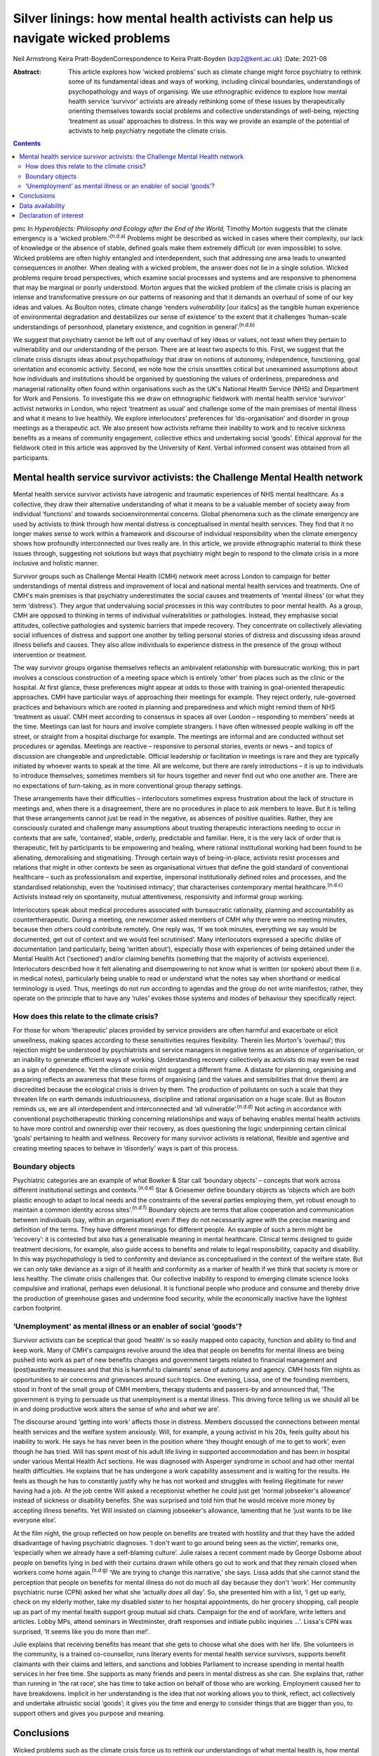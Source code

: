 ================================================================================
Silver linings: how mental health activists can help us navigate wicked problems
================================================================================

Neil Armstrong
Keira Pratt-BoydenCorrespondence to Keira Pratt-Boyden (kzp2@kent.ac.uk)
:Date: 2021-08

:Abstract:
   This article explores how ‘wicked problems’ such as climate change
   might force psychiatry to rethink some of its fundamental ideas and
   ways of working, including clinical boundaries, understandings of
   psychopathology and ways of organising. We use ethnographic evidence
   to explore how mental health service ‘survivor’ activists are already
   rethinking some of these issues by therapeutically orienting
   themselves towards social problems and collective understandings of
   well-being, rejecting ‘treatment as usual’ approaches to distress. In
   this way we provide an example of the potential of activists to help
   psychiatry negotiate the climate crisis.


.. contents::
   :depth: 3
..

pmc
In *Hyperobjects: Philosophy and Ecology after the End of the World,*
Timothy Morton suggests that the climate emergency is a ‘wicked
problem.’\ :sup:`(n.d.a)` Problems might be described as wicked in cases
where their complexity, our lack of knowledge or the absence of stable,
defined goals make them extremely difficult (or even impossible) to
solve. Wicked problems are often highly entangled and interdependent,
such that addressing one area leads to unwanted consequences in another.
When dealing with a wicked problem, the answer does not lie in a single
solution. Wicked problems require broad perspectives, which examine
social processes and systems and are responsive to phenomena that may be
marginal or poorly understood. Morton argues that the wicked problem of
the climate crisis is placing an intense and transformative pressure on
our patterns of reasoning and that it demands an overhaul of some of our
key ideas and values. As Boulton notes, climate change ‘renders
*vulnerability* [our italics] as the tangible human experience of
environmental degradation and destabilizes our sense of existence’ to
the extent that it challenges ‘human-scale understandings of personhood,
planetary existence, and cognition in general’.\ :sup:`(n.d.b)`

We suggest that psychiatry cannot be left out of any overhaul of key
ideas or values, not least when they pertain to vulnerability and our
understanding of the person. There are at least two aspects to this.
First, we suggest that the climate crisis disrupts ideas about
psychopathology that draw on notions of autonomy, independence,
functioning, goal orientation and economic activity. Second, we note how
the crisis unsettles critical but unexamined assumptions about how
individuals and institutions should be organised by questioning the
values of orderliness, preparedness and managerial rationality often
found within organisations such as the UK's National Health Service
(NHS) and Department for Work and Pensions. To investigate this we draw
on ethnographic fieldwork with mental health service ‘survivor’ activist
networks in London, who reject ‘treatment as usual’ and challenge some
of the main premises of mental illness and what it means to live
healthily. We explore interlocutors’ preferences for ‘dis-organisation’
and disorder in group meetings as a therapeutic act. We also present how
activists reframe their inability to work and to receive sickness
benefits as a means of community engagement, collective ethics and
undertaking social ‘goods’. Ethical approval for the fieldwork cited in
this article was approved by the University of Kent. Verbal informed
consent was obtained from all participants.

.. _sec1:

Mental health service survivor activists: the Challenge Mental Health network
=============================================================================

Mental health service survivor activists have iatrogenic and traumatic
experiences of NHS mental healthcare. As a collective, they draw their
alternative understanding of what it means to be a valuable member of
society away from individual ‘functions’ and towards socioenvironmental
concerns. Global phenomena such as the climate emergency are used by
activists to think through how mental distress is conceptualised in
mental health services. They find that it no longer makes sense to work
within a framework and discourse of individual responsibility when the
climate emergency shows how profoundly interconnected our lives really
are. In this article, we provide ethnographic material to think these
issues through, suggesting not solutions but ways that psychiatry might
begin to respond to the climate crisis in a more inclusive and holistic
manner.

Survivor groups such as Challenge Mental Health (CMH) network meet
across London to campaign for better understandings of mental distress
and improvement of local and national mental health services and
treatments. One of CMH's main premises is that psychiatry underestimates
the social causes and treatments of ‘mental illness’ (or what they term
‘distress’). They argue that undervaluing social processes in this way
contributes to poor mental health. As a group, CMH are opposed to
thinking in terms of individual vulnerabilities or pathologies. Instead,
they emphasise social attitudes, collective pathologies and systemic
barriers that impede recovery. They concentrate on collectively
alleviating social influences of distress and support one another by
telling personal stories of distress and discussing ideas around illness
beliefs and causes. They also allow individuals to experience distress
in the presence of the group without intervention or treatment.

The way survivor groups organise themselves reflects an ambivalent
relationship with bureaucratic working; this in part involves a
conscious construction of a meeting space which is entirely ‘other’ from
places such as the clinic or the hospital. At first glance, these
preferences might appear at odds to those with training in goal-oriented
therapeutic approaches. CMH have particular ways of approaching their
meetings for example. They reject orderly, rule-governed practices and
behaviours which are rooted in planning and preparedness and which might
remind them of NHS ‘treatment as usual’. CMH meet according to consensus
in spaces all over London – responding to members’ needs at the time.
Meetings can last for hours and involve complete strangers. I have often
witnessed people walking in off the street, or straight from a hospital
discharge for example. The meetings are informal and are conducted
without set procedures or agendas. Meetings are reactive – responsive to
personal stories, events or news – and topics of discussion are
changeable and unpredictable. Official leadership or facilitation in
meetings is rare and they are typically initiated by whoever wants to
speak at the time. All are welcome, but there are rarely introductions –
it is up to individuals to introduce themselves; sometimes members sit
for hours together and never find out who one another are. There are no
expectations of turn-taking, as in more conventional group therapy
settings.

These arrangements have their difficulties – interlocutors sometimes
express frustration about the lack of structure in meetings and, when
there is a disagreement, there are no procedures in place to ask members
to leave. But it is telling that these arrangements cannot just be read
in the negative, as absences of positive qualities. Rather, they are
consciously curated and challenge many assumptions about trusting
therapeutic interactions needing to occur in contexts that are safe,
‘contained’, stable, orderly, predictable and familiar. Here, it is the
very lack of order that is therapeutic, felt by participants to be
empowering and healing, where rational institutional working had been
found to be alienating, demoralising and stigmatising. Through certain
ways of being-in-place, activists resist processes and relations that
might in other contexts be seen as organisational virtues that define
the gold standard of conventional healthcare – such as professionalism
and expertise, impersonal institutionally defined roles and processes,
and the standardised relationship, even the ‘routinised intimacy’, that
characterises contemporary mental healthcare.\ :sup:`(n.d.c)` Activists
instead rely on spontaneity, mutual attentiveness, responsivity and
informal group working.

Interlocutors speak about medical procedures associated with
bureaucratic rationality, planning and accountability as
countertherapeutic. During a meeting, one newcomer asked members of CMH
why there were no meeting minutes, because then others could contribute
remotely. One reply was, ‘If we took minutes, everything we say would be
documented, get out of context and we would feel scrutinised’. Many
interlocutors expressed a specific dislike of documentation (and
particularly, being ‘written about’), especially those with experiences
of being detained under the Mental Health Act (‘sectioned’) and/or
claiming benefits (something that the majority of activists experience).
Interlocutors described how it felt alienating and disempowering to not
know what is written (or spoken) about them (i.e. in medical notes),
particularly being unable to read or understand what the notes say when
shorthand or medical terminology is used. Thus, meetings do not run
according to agendas and the group do not write manifestos; rather, they
operate on the principle that to have any ‘rules’ evokes those systems
and modes of behaviour they specifically reject.

.. _sec1-1:

How does this relate to the climate crisis?
-------------------------------------------

For those for whom ‘therapeutic’ places provided by service providers
are often harmful and exacerbate or elicit unwellness, making spaces
according to these sensitivities requires flexibility. Therein lies
Morton's ‘overhaul’; this rejection might be understood by psychiatrists
and service managers in negative terms as an absence of organisation, or
an inability to generate efficient ways of working. Understanding
recovery collectively as activists do may even be read as a sign of
dependence. Yet the climate crisis might suggest a different frame. A
distaste for planning, organising and preparing reflects an awareness
that these forms of organising (and the values and sensibilities that
drive them) are discredited because the ecological crisis is driven by
them. The production of pollutants on such a scale that they threaten
life on earth demands industriousness, discipline and rational
organisation on a huge scale. But as Bouton reminds us, we are all
interdependent and interconnected and ‘all vulnerable’.\ :sup:`(n.d.d)`
Not acting in accordance with conventional psychotherapeutic thinking
concerning relationships and ways of behaving enables mental health
activists to have more control and ownership over their recovery, as
does questioning the logic underpinning certain clinical ‘goals’
pertaining to health and wellness. Recovery for many survivor activists
is relational, flexible and agentive and creating meeting spaces to
behave in ‘disorderly’ ways is part of this process.

.. _sec1-2:

Boundary objects
----------------

Psychiatric categories are an example of what Bowker & Star call
‘boundary objects’ – concepts that work across different institutional
settings and contexts.\ :sup:`(n.d.e)` Star & Griesemer define boundary
objects as ‘objects which are both plastic enough to adapt to local
needs and the constraints of the several parties employing them, yet
robust enough to maintain a common identity across
sites’.\ :sup:`(n.d.f)` Boundary objects are terms that allow
cooperation and communication between individuals (say, within an
organisation) even if they do not necessarily agree with the precise
meaning and definition of the terms. They have different meanings for
different people. An example of such a term might be ‘recovery’: it is
contested but also has a generalisable meaning in mental healthcare.
Clinical terms designed to guide treatment decisions, for example, also
guide access to benefits and relate to legal responsibility, capacity
and disability. In this way psychopathology is tied to conformity and
deviance as conceptualised in the context of the welfare state. But we
can only take deviance as a sign of ill health and conformity as a
marker of health if we think that society is more or less healthy. The
climate crisis challenges that. Our collective inability to respond to
emerging climate science looks compulsive and irrational, perhaps even
delusional. It is functional people who produce and consume and thereby
drive the production of greenhouse gases and undermine food security,
while the economically inactive have the lightest carbon footprint.

.. _sec1-3:

‘Unemployment’ as mental illness or an enabler of social ‘goods’?
-----------------------------------------------------------------

Survivor activists can be sceptical that good ‘health’ is so easily
mapped onto capacity, function and ability to find and keep work. Many
of CMH's campaigns revolve around the idea that people on benefits for
mental illness are being pushed into work as part of new benefits
changes and government targets related to financial management and
(post)austerity measures and that this is harmful to claimants’ sense of
autonomy and agency. CMH hosts film nights as opportunities to air
concerns and grievances around such topics. One evening, Lissa, one of
the founding members, stood in front of the small group of CMH members,
therapy students and passers-by and announced that, ‘The government is
trying to persuade us that unemployment is a mental illness. This
driving force telling us we should all be in and doing productive work
alters the sense of *who* and *what* we are’.

The discourse around ‘getting into work’ affects those in distress.
Members discussed the connections between mental health services and the
welfare system anxiously. Will, for example, a young activist in his
20s, feels guilty about his inability to work. He says he has never been
in the position where ‘they thought enough of me to get to work’, even
though he has tried. Will has spent most of his adult life living in
supported accommodation and has been in hospital under various Mental
Health Act sections. He was diagnosed with Asperger syndrome in school
and had other mental health difficulties. He explains that he has
undergone a work capability assessment and is waiting for the results.
He feels as though he has to constantly justify why he has not worked
and struggles with feeling illegitimate for never having had a job. At
the job centre Will asked a receptionist whether he could just get
‘normal jobseeker's allowance’ instead of sickness or disability
benefits. She was surprised and told him that he would receive more
money by accepting illness benefits. Yet Will insisted on claiming
jobseeker's allowance, lamenting that he ‘just wants to be like everyone
else’.

At the film night, the group reflected on how people on benefits are
treated with hostility and that they have the added disadvantage of
having psychiatric diagnoses. ‘I don't want to go around being seen as
the victim’, remarks one, ‘especially when we already have a
self-blaming culture’. Julie raises a recent comment made by George
Osborne about people on benefits lying in bed with their curtains drawn
while others go out to work and that they remain closed when workers
come home again.\ :sup:`(n.d.g)` ‘We are trying to change this
narrative,’ she says. Lissa adds that she cannot stand the perception
that people on benefits for mental illness do not do much all day
because they don't ‘work’. Her community psychiatric nurse (CPN) asked
her what she ‘actually *does* all day’. So, she presented him with a
list, ‘I get up early, check on my elderly mother, take my disabled
sister to her hospital appointments, do her grocery shopping, call
people up as part of my mental health support group mutual aid chats.
Campaign for the end of workfare, write letters and articles. Lobby MPs,
attend seminars in Westminster, draft responses and initiate public
inquiries …’. Lissa's CPN was surprised, ‘It seems like you do more than
me!’.

Julie explains that receiving benefits has meant that she gets to choose
what she does with her life. She volunteers in the community, is a
trained co-counsellor, runs literary events for mental health service
survivors, supports benefit claimants with their claims and letters, and
sanctions and lobbies Parliament to increase spending in mental health
services in her free time. She supports as many friends and peers in
mental distress as she can. She explains that, rather than running in
‘the rat race’, she has time to take action on behalf of those who are
working. Employment caused her to have breakdowns. Implicit in her
understanding is the idea that not working allows you to think, reflect,
act collectively and undertake altruistic social ‘goods’; it gives you
the time and energy to consider things that are bigger than you, to
support others and gives you purpose and meaning.

.. _sec2:

Conclusions
===========

Wicked problems such as the climate crisis force us to rethink our
understandings of what mental health is, how mental healthcare should be
organised and what its goals should be. What we have learned from mental
health service survivors is that, for them, it is healthy to challenge
ideas about individual functioning and social responsibility. Resisting
the pressure of working employment or assuming the role of a
‘productive’ member of a society by resisting workfare can be healthier
for recovery than what is desired according to the psychiatric model of
mental health. For activists, recovery outcomes are not connected to
gaining employment. In fact, the push towards function via
work/employment can exacerbate stress, feelings of stigma and of low
self-worth. Therapeutic activities for activists instead involve
creating environments for exploration in group settings, where the
unpredictability and uncertainty of distress is given space. By
interrogating the social causes of distress but refraining from seeking
solutions to it, activists avoid attempting to fix or resolve problems
and instead allow for ‘not knowing’. Thus, they suggest that the model
of mental illness needs to be more flexible – it needs to allow for
debate around what is classified as ‘healthy’ behaviour, to make room
for dialogue and the open exploration of wicked problems, and to be
reactive and responsive to the moment we are living in.

We thank the anonymous reviewer and acknowledge Tom Bell and Brian Pratt
for providing informal feedback on this article.

**Neil Armstrong** is a stipendiary lecturer in anthropology at Magdalen
College, University of Oxford, UK. **Keira Pratt-Boyden** is a PhD
candidate in social anthropology at the School of Conservation and
Anthropology, University of Kent, UK. She is also a part-time research
assistant for the Anthropology of Open Dialogue (APOD) Project, SOAS
University of London, UK.

.. _sec-das1:

Data availability
=================

The data are not publicly available because they contain information
that could compromise the privacy of research participants.

Both authors were equally involved in the production of this article.

This research received no specific grant from any funding agency,
commercial or not-for-profit sectors.

.. _nts5:

Declaration of interest
=======================

None.

.. container:: references csl-bib-body hanging-indent
   :name: refs

   .. container:: csl-entry
      :name: ref-ref1

      n.d.a.

   .. container:: csl-entry
      :name: ref-ref2

      n.d.b.

   .. container:: csl-entry
      :name: ref-ref3

      n.d.c.

   .. container:: csl-entry
      :name: ref-ref4

      n.d.d.

   .. container:: csl-entry
      :name: ref-ref5

      n.d.e.

   .. container:: csl-entry
      :name: ref-ref6

      n.d.f.

   .. container:: csl-entry
      :name: ref-ref7

      n.d.g.
